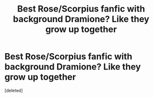 #+TITLE: Best Rose/Scorpius fanfic with background Dramione? Like they grow up together

* Best Rose/Scorpius fanfic with background Dramione? Like they grow up together
:PROPERTIES:
:Score: 0
:DateUnix: 1598305623.0
:DateShort: 2020-Aug-25
:FlairText: Request
:END:
[deleted]

